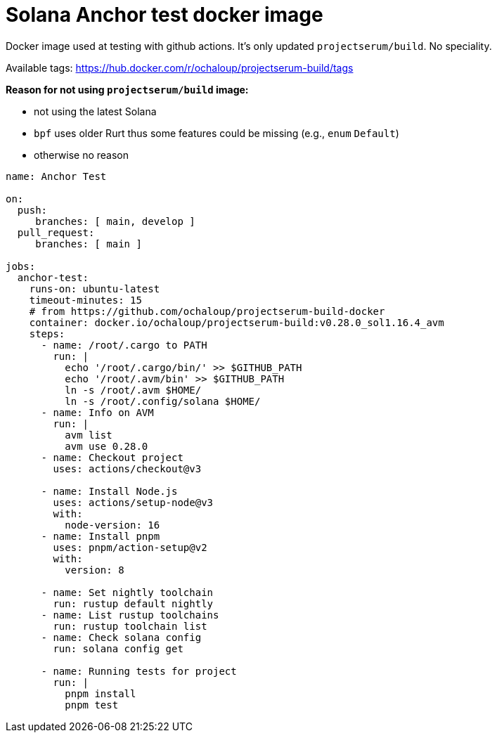 = Solana Anchor test docker image

Docker image used at testing with github actions.
It's only updated `projectserum/build`. No speciality.

Available tags: https://hub.docker.com/r/ochaloup/projectserum-build/tags

*Reason for not using `projectserum/build` image:*

* not using the latest Solana
* `bpf` uses older Rurt thus some features could be missing (e.g., `enum` `Default`)
* otherwise no reason


[source,yaml]
----
name: Anchor Test

on:
  push:
     branches: [ main, develop ]
  pull_request:
     branches: [ main ]

jobs:
  anchor-test:
    runs-on: ubuntu-latest
    timeout-minutes: 15
    # from https://github.com/ochaloup/projectserum-build-docker
    container: docker.io/ochaloup/projectserum-build:v0.28.0_sol1.16.4_avm
    steps:
      - name: /root/.cargo to PATH
        run: |
          echo '/root/.cargo/bin/' >> $GITHUB_PATH
          echo '/root/.avm/bin' >> $GITHUB_PATH
          ln -s /root/.avm $HOME/
          ln -s /root/.config/solana $HOME/
      - name: Info on AVM
        run: |
          avm list
          avm use 0.28.0
      - name: Checkout project
        uses: actions/checkout@v3

      - name: Install Node.js
        uses: actions/setup-node@v3
        with:
          node-version: 16
      - name: Install pnpm
        uses: pnpm/action-setup@v2
        with:
          version: 8

      - name: Set nightly toolchain
        run: rustup default nightly
      - name: List rustup toolchains
        run: rustup toolchain list
      - name: Check solana config
        run: solana config get

      - name: Running tests for project
        run: |
          pnpm install
          pnpm test
----
